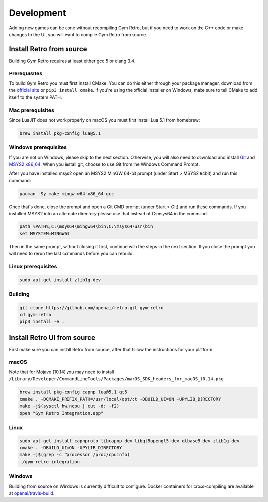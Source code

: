 .. _development:

Development
=====================================

Adding new games can be done without recompiling Gym Retro, but if you need to work on the C++ code or make changes to the UI, you will want to compile Gym Retro from source.

Install Retro from source
--------------------------------------

Building Gym Retro requires at least either gcc 5 or clang 3.4.

Prerequisites
~~~~~~~~~~~~~~~~~~~~~~~~~~~~~~~~~~~~~~

To build Gym Retro you must first install CMake.
You can do this either through your package manager, download from the `official site <https://cmake.org/download/>`_ or ``pip3 install cmake``.
If you're using the official installer on Windows, make sure to tell CMake to add itself to the system PATH.

Mac prerequisites
~~~~~~~~~~~~~~~~~~~~~~~~~~~~~~~~~~~~~~

Since LuaJIT does not work properly on macOS you must first install Lua 5.1 from homebrew:

.. code-block:: shell

    brew install pkg-config lua@5.1

Windows prerequisites
~~~~~~~~~~~~~~~~~~~~~~~~~~~~~~~~~~~~~~

If you are not on Windows, please skip to the next section.
Otherwise, you will also need to download and install `Git <https://git-scm.com/downloads>`_ and `MSYS2 x86_64 <http://www.msys2.org>`_.
When you install git, choose to use Git from the Windows Command Prompt.

After you have installed msys2 open an MSYS2 MinGW 64-bit prompt (under Start > MSYS2 64bit)  and run this command:

.. code-block:: shell

    pacman -Sy make mingw-w64-x86_64-gcc


Once that's done, close the prompt and open a Git CMD prompt (under Start > Git) and run these commands.
If you installed MSYS2 into an alternate directory please use that instead of C:\msys64 in the command.

.. code-block:: bat

    path %PATH%;C:\msys64\mingw64\bin;C:\msys64\usr\bin
    set MSYSTEM=MINGW64

Then in the same prompt, without closing it first, continue with the steps in the next section.
If you close the prompt you will need to rerun the last commands before you can rebuild.

Linux prerequisites
~~~~~~~~~~~~~~~~~~~~~~~~~~~~~~~~~~~~~~

.. code-block:: shell

    sudo apt-get install zlib1g-dev
    
Building
~~~~~~~~~~~~~~~~~~~~~~~~~~~~~~~~~~~~~~

.. code-block:: shell

    git clone https://github.com/openai/retro.git gym-retro
    cd gym-retro
    pip3 install -e .

Install Retro UI from source
--------------------------------------

First make sure you can install Retro from source, after that follow the instructions for your platform:

macOS
~~~~~~~~~~~~~~~~~~~~~~~~~~~~~~~~~~~~~~

Note that for Mojave (10.14) you may need to install ``/Library/Developer/CommandLineTools/Packages/macOS_SDK_headers_for_macOS_10.14.pkg``

.. code-block:: shell

    brew install pkg-config capnp lua@5.1 qt5
    cmake . -DCMAKE_PREFIX_PATH=/usr/local/opt/qt -DBUILD_UI=ON -UPYLIB_DIRECTORY
    make -j$(sysctl hw.ncpu | cut -d: -f2)
    open "Gym Retro Integration.app"


Linux
~~~~~~~~~~~~~~~~~~~~~~~~~~~~~~~~~~~~~~


.. code-block:: shell

    sudo apt-get install capnproto libcapnp-dev libqt5opengl5-dev qtbase5-dev zlib1g-dev
    cmake . -DBUILD_UI=ON -UPYLIB_DIRECTORY
    make -j$(grep -c ^processor /proc/cpuinfo)
    ./gym-retro-integration

Windows
~~~~~~~~~~~~~~~~~~~~~~~~~~~~~~~~~~~~~~

Building from source on Windows is currently difficult to configure. Docker containers for cross-compiling are available at `openai/travis-build <https://hub.docker.com/r/openai/travis-build/>`_.
